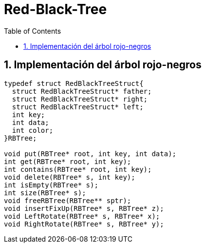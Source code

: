 = Red-Black-Tree
:stem: latexmath
:toclevels: 5
:sectnums:
:sectnumlevels: 5
:toc:

== Implementación del árbol rojo-negros

[source,c]
----
typedef struct RedBlackTreeStruct{
  struct RedBlackTreeStruct* father;
  struct RedBlackTreeStruct* right;
  struct RedBlackTreeStruct* left;
  int key;
  int data;
  int color;
}RBTree;

void put(RBTree* root, int key, int data);
int get(RBTree* root, int key);
int contains(RBTree* root, int key);
void delete(RBTree* s, int key);
int isEmpty(RBTree* s);
int size(RBTree* s);
void freeRBTree(RBTree** sptr);
void insertFixUp(RBTree* s, RBTree* z);
void LeftRotate(RBTree* s, RBTree* x);
void RightRotate(RBTree* s, RBTree* y);
----
